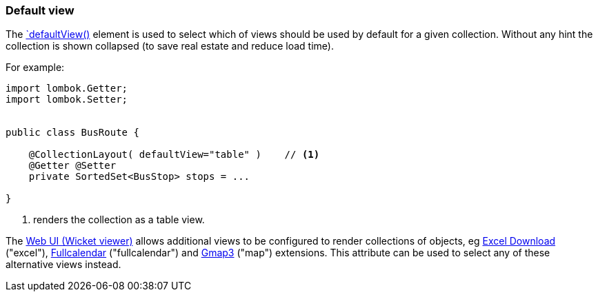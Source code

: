 === Default view

:Notice: Licensed to the Apache Software Foundation (ASF) under one or more contributor license agreements. See the NOTICE file distributed with this work for additional information regarding copyright ownership. The ASF licenses this file to you under the Apache License, Version 2.0 (the "License"); you may not use this file except in compliance with the License. You may obtain a copy of the License at. http://www.apache.org/licenses/LICENSE-2.0 . Unless required by applicable law or agreed to in writing, software distributed under the License is distributed on an "AS IS" BASIS, WITHOUT WARRANTIES OR  CONDITIONS OF ANY KIND, either express or implied. See the License for the specific language governing permissions and limitations under the License.
:page-partial:

The xref:refguide:applib:index/annotation/CollectionLayout.adoc#defaultView[`defaultView()] element is used to select which of views should be used by default for a given collection.
Without any hint the collection is shown collapsed (to save real estate and reduce load time).

For example:

[source,java]
----
import lombok.Getter;
import lombok.Setter;


public class BusRoute {

    @CollectionLayout( defaultView="table" )    // <.>
    @Getter @Setter
    private SortedSet<BusStop> stops = ...

}
----
<.> renders the collection as a table view.

The xref:vw:ROOT:about.adoc[Web UI (Wicket viewer)] allows additional views to be configured to render collections of objects, eg xref:vw:exceldownload:about.adoc[Excel Download] ("excel"), xref:vw:fullcalendar:about.adoc[Fullcalendar] ("fullcalendar") and xref:vw:gmap3:about.adoc[Gmap3] ("map") extensions.
This attribute can be used to select any of these alternative views instead.

